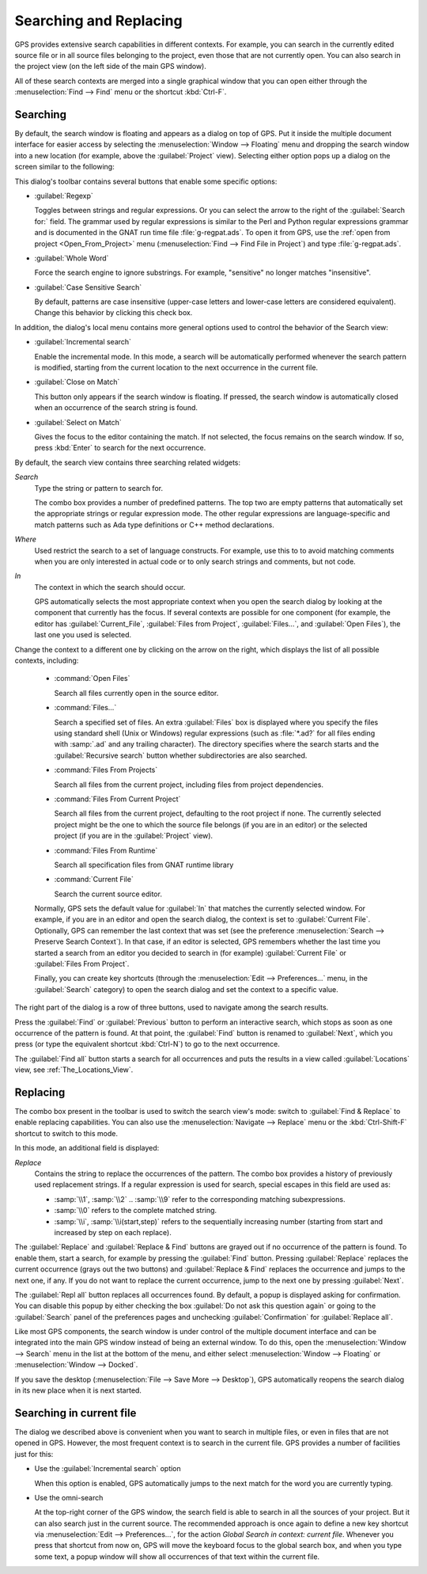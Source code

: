 .. _Searching_and_Replacing:

***********************
Searching and Replacing
***********************

GPS provides extensive search capabilities in different contexts. For
example, you can search in the currently edited source file or in all
source files belonging to the project, even those that are not currently
open. You can also search in the project view (on the left side of the main
GPS window).

.. index:: project view
.. index:: search context
.. index:: menu; navigate --> find or replace

All of these search contexts are merged into a single graphical window that
you can open either through the :menuselection:`Find --> Find` menu or
the shortcut :kbd:`Ctrl-F`.

Searching
---------

By default, the search window is floating and appears as a dialog on top of
GPS. Put it inside the multiple document interface for easier access by
selecting the :menuselection:`Window --> Floating` menu and dropping the
search window into a new location (for example, above the
:guilabel:`Project` view).  Selecting either option pops up a dialog on the
screen similar to the following:

.. image:: search_view.png

This dialog's toolbar contains several buttons that enable some specific
options:

* :guilabel:`Regexp`

  .. index:: regular expression

  Toggles between strings and regular expressions.  Or you can select the
  arrow to the right of the :guilabel:`Search for:` field.  The grammar
  used by regular expressions is similar to the Perl and Python regular
  expressions grammar and is documented in the GNAT run time file
  :file:`g-regpat.ads`. To open it from GPS, use the :ref:`open from
  project <Open_From_Project>` menu (:menuselection:`Find --> Find File in
  Project`) and type :file:`g-regpat.ads`.

* :guilabel:`Whole Word`

  .. index:: whole word

  Force the search engine to ignore substrings. For example, "sensitive"
  no longer matches "insensitive".

* :guilabel:`Case Sensitive Search`

  .. index:: case sensitive

  By default, patterns are case insensitive (upper-case letters and
  lower-case letters are considered equivalent).  Change this behavior by
  clicking this check box.

In addition, the dialog's local menu contains more general options used
to control the behavior of the Search view:

* :guilabel:`Incremental search`

  .. index:: incremental search

  Enable the incremental mode. In this mode, a search will be automatically
  performed whenever the search pattern is modified, starting from the
  current location to the next occurrence in the current file.

* :guilabel:`Close on Match`

  .. index:: close dialog on match

  This button only appears if the search window is floating. If pressed,
  the search window is automatically closed when an occurrence of the
  search string is found.

* :guilabel:`Select on Match`

  .. index:: select window on match

  Gives the focus to the editor containing the match. If not selected, the
  focus remains on the search window.  If so, press :kbd:`Enter` to search
  for the next occurrence.

By default, the search view contains three searching related widgets:

*Search*
  .. index:: search

  Type the string or pattern to search for.

  The combo box provides a number of predefined patterns. The top two are
  empty patterns that automatically set the appropriate strings or regular
  expression mode. The other regular expressions are language-specific and
  match patterns such as Ada type definitions or C++ method declarations.

  .. index:: C++
  .. index:: Ada


*Where*
  .. index:: where

  Used restrict the search to a set of language constructs.  For example, use
  this to to avoid matching comments when you are only interested in actual code
  or to only search strings and comments, but not code.

*In*
  .. index:: in

  The context in which the search should occur.

  .. index:: search context

  GPS automatically selects the most appropriate context when you open the
  search dialog by looking at the component that currently has the
  focus. If several contexts are possible for one component (for example,
  the editor has :guilabel:`Current_File`, :guilabel:`Files from Project`,
  :guilabel:`Files...`, and :guilabel:`Open Files`), the last one you used
  is selected.

Change the context to a different one by clicking on the arrow on the
right, which displays the list of all possible contexts, including:

  * :command:`Open Files`

    Search all files currently open in the source editor.

  * :command:`Files...`

    Search a specified set of files. An extra :guilabel:`Files` box is
    displayed where you specify the files using standard shell (Unix or
    Windows) regular expressions (such as :file:`*.ad?` for all files
    ending with :samp:`.ad` and any trailing character). The directory
    specifies where the search starts and the :guilabel:`Recursive search`
    button whether subdirectories are also searched.

  * :command:`Files From Projects`

    Search all files from the current project, including files from project
    dependencies.

  * :command:`Files From Current Project`

    Search all files from the current project, defaulting to the root
    project if none. The currently selected project might be the one to
    which the source file belongs (if you are in an editor) or the selected
    project (if you are in the :guilabel:`Project` view).

  * :command:`Files From Runtime`

    Search all specification files from GNAT runtime library

  * :command:`Current File`

    Search the current source editor.

  .. index:: preferences; search --> preserve search context

  Normally, GPS sets the default value for :guilabel:`In` that matches the
  currently selected window. For example, if you are in an editor and open the
  search dialog, the context is set to :guilabel:`Current File`. Optionally, GPS
  can remember the last context that was set (see the preference
  :menuselection:`Search --> Preserve Search Context`). In that case, if an
  editor is selected, GPS remembers whether the last time you started a search
  from an editor you decided to search in (for example) :guilabel:`Current File`
  or :guilabel:`Files From Project`.

  Finally, you can create key shortcuts (through the :menuselection:`Edit -->
  Preferences...` menu, in the :guilabel:`Search` category) to open the search
  dialog and set the context to a specific value.

The right part of the dialog is a row of three buttons, used to navigate
among the search results.

Press the :guilabel:`Find` or :guilabel:`Previous` button to perform an
interactive search, which stops as soon as one occurrence of the pattern is
found.  At that point, the :guilabel:`Find` button is renamed to
:guilabel:`Next`, which you press (or type the equivalent shortcut
:kbd:`Ctrl-N`) to go to the next occurrence.

The :guilabel:`Find all` button starts a search for all occurrences and
puts the results in a view called :guilabel:`Locations` view,
see :ref:`The_Locations_View`.

Replacing
---------

The combo box present in the toolbar is used to switch the search view's
mode: switch to :guilabel:`Find & Replace` to enable replacing
capabilities. You can also use the :menuselection:`Navigate --> Replace` menu
or the :kbd:`Ctrl-Shift-F` shortcut to switch to this mode.

.. image:: search_replace.png

In this mode, an additional field is displayed:

*Replace*
  .. index:: replace

  Contains the string to replace the occurrences of the pattern. The combo box
  provides a history of previously used replacement strings. If a regular
  expression is used for search, special escapes in this field are used as:

  * :samp:`\\1`, :samp:`\\2` .. :samp:`\\9` refer to the corresponding matching
    subexpressions.

  * :samp:`\\0` refers to the complete matched string.

  * :samp:`\\i`, :samp:`\\i(start,step)` refers to the sequentially increasing
    number (starting from start and increased by step on each replace).


The :guilabel:`Replace` and :guilabel:`Replace & Find` buttons are grayed
out if no occurrence of the pattern is found. To enable them, start a
search, for example by pressing the :guilabel:`Find` button. Pressing
:guilabel:`Replace` replaces the current occurrence (grays out the two
buttons) and :guilabel:`Replace & Find` replaces the occurrence and jumps
to the next one, if any. If you do not want to replace the current
occurrence, jump to the next one by pressing :guilabel:`Next`.

The :guilabel:`Repl all` button replaces all occurrences found. By default,
a popup is displayed asking for confirmation. You can disable this popup by
either checking the box :guilabel:`Do not ask this question again` or going
to the :guilabel:`Search` panel of the preferences pages and unchecking
:guilabel:`Confirmation` for :guilabel:`Replace all`.

.. index:: Multiple Document Interface

Like most GPS components, the search window is under control of the
multiple document interface and can be integrated into the main GPS window
instead of being an external window.  To do this, open the
:menuselection:`Window --> Search` menu in the list at the bottom of the
menu, and either select :menuselection:`Window --> Floating` or
:menuselection:`Window --> Docked`.

If you save the desktop (:menuselection:`File --> Save More --> Desktop`),
GPS automatically reopens the search dialog in its new place when it is next
started.

Searching in current file
-------------------------

The dialog we described above is convenient when you want to search in
multiple files, or even in files that are not opened in GPS. However,
the most frequent context is to search in the current file. GPS provides
a number of facilities just for this:

* Use the :guilabel:`Incremental search` option

  When this option is enabled, GPS automatically jumps to the next match for the
  word you are currently typing.

* Use the omni-search

  At the top-right corner of the GPS window, the search field is able to
  search in all the sources of your project. But it can also search just
  in the current source. The recommended approach is once again to define
  a new key shortcut via :menuselection:`Edit --> Preferences...`, for
  the action `Global Search in context: current file`.
  Whenever you press that shortcut from now on, GPS will move the keyboard
  focus to the global search box, and when you type some text, a popup
  window will show all occurrences of that text within the current file.
